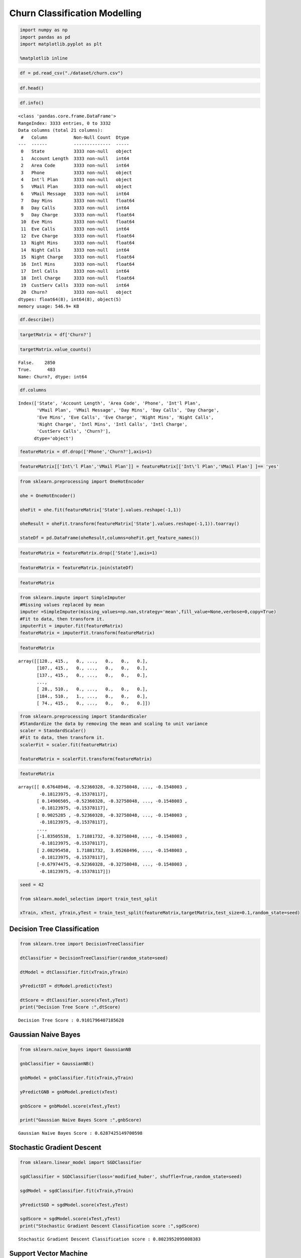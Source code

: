 Churn Classification Modelling
==============================

.. code:: ipython3

    import numpy as np 
    import pandas as pd 
    import matplotlib.pyplot as plt 
    
    %matplotlib inline

.. code:: ipython3

    df = pd.read_csv("./dataset/churn.csv")

.. code:: ipython3

    df.head()




.. raw:: html

    <div>
    <style scoped>
        .dataframe tbody tr th:only-of-type {
            vertical-align: middle;
        }
    
        .dataframe tbody tr th {
            vertical-align: top;
        }
    
        .dataframe thead th {
            text-align: right;
        }
    </style>
    <table border="1" class="dataframe">
      <thead>
        <tr style="text-align: right;">
          <th></th>
          <th>State</th>
          <th>Account Length</th>
          <th>Area Code</th>
          <th>Phone</th>
          <th>Int'l Plan</th>
          <th>VMail Plan</th>
          <th>VMail Message</th>
          <th>Day Mins</th>
          <th>Day Calls</th>
          <th>Day Charge</th>
          <th>...</th>
          <th>Eve Calls</th>
          <th>Eve Charge</th>
          <th>Night Mins</th>
          <th>Night Calls</th>
          <th>Night Charge</th>
          <th>Intl Mins</th>
          <th>Intl Calls</th>
          <th>Intl Charge</th>
          <th>CustServ Calls</th>
          <th>Churn?</th>
        </tr>
      </thead>
      <tbody>
        <tr>
          <th>0</th>
          <td>KS</td>
          <td>128</td>
          <td>415</td>
          <td>382-4657</td>
          <td>no</td>
          <td>yes</td>
          <td>25</td>
          <td>265.1</td>
          <td>110</td>
          <td>45.07</td>
          <td>...</td>
          <td>99</td>
          <td>16.78</td>
          <td>244.7</td>
          <td>91</td>
          <td>11.01</td>
          <td>10.0</td>
          <td>3</td>
          <td>2.70</td>
          <td>1</td>
          <td>False.</td>
        </tr>
        <tr>
          <th>1</th>
          <td>OH</td>
          <td>107</td>
          <td>415</td>
          <td>371-7191</td>
          <td>no</td>
          <td>yes</td>
          <td>26</td>
          <td>161.6</td>
          <td>123</td>
          <td>27.47</td>
          <td>...</td>
          <td>103</td>
          <td>16.62</td>
          <td>254.4</td>
          <td>103</td>
          <td>11.45</td>
          <td>13.7</td>
          <td>3</td>
          <td>3.70</td>
          <td>1</td>
          <td>False.</td>
        </tr>
        <tr>
          <th>2</th>
          <td>NJ</td>
          <td>137</td>
          <td>415</td>
          <td>358-1921</td>
          <td>no</td>
          <td>no</td>
          <td>0</td>
          <td>243.4</td>
          <td>114</td>
          <td>41.38</td>
          <td>...</td>
          <td>110</td>
          <td>10.30</td>
          <td>162.6</td>
          <td>104</td>
          <td>7.32</td>
          <td>12.2</td>
          <td>5</td>
          <td>3.29</td>
          <td>0</td>
          <td>False.</td>
        </tr>
        <tr>
          <th>3</th>
          <td>OH</td>
          <td>84</td>
          <td>408</td>
          <td>375-9999</td>
          <td>yes</td>
          <td>no</td>
          <td>0</td>
          <td>299.4</td>
          <td>71</td>
          <td>50.90</td>
          <td>...</td>
          <td>88</td>
          <td>5.26</td>
          <td>196.9</td>
          <td>89</td>
          <td>8.86</td>
          <td>6.6</td>
          <td>7</td>
          <td>1.78</td>
          <td>2</td>
          <td>False.</td>
        </tr>
        <tr>
          <th>4</th>
          <td>OK</td>
          <td>75</td>
          <td>415</td>
          <td>330-6626</td>
          <td>yes</td>
          <td>no</td>
          <td>0</td>
          <td>166.7</td>
          <td>113</td>
          <td>28.34</td>
          <td>...</td>
          <td>122</td>
          <td>12.61</td>
          <td>186.9</td>
          <td>121</td>
          <td>8.41</td>
          <td>10.1</td>
          <td>3</td>
          <td>2.73</td>
          <td>3</td>
          <td>False.</td>
        </tr>
      </tbody>
    </table>
    <p>5 rows × 21 columns</p>
    </div>



.. code:: ipython3

    df.info()


.. parsed-literal::

    <class 'pandas.core.frame.DataFrame'>
    RangeIndex: 3333 entries, 0 to 3332
    Data columns (total 21 columns):
     #   Column          Non-Null Count  Dtype  
    ---  ------          --------------  -----  
     0   State           3333 non-null   object 
     1   Account Length  3333 non-null   int64  
     2   Area Code       3333 non-null   int64  
     3   Phone           3333 non-null   object 
     4   Int'l Plan      3333 non-null   object 
     5   VMail Plan      3333 non-null   object 
     6   VMail Message   3333 non-null   int64  
     7   Day Mins        3333 non-null   float64
     8   Day Calls       3333 non-null   int64  
     9   Day Charge      3333 non-null   float64
     10  Eve Mins        3333 non-null   float64
     11  Eve Calls       3333 non-null   int64  
     12  Eve Charge      3333 non-null   float64
     13  Night Mins      3333 non-null   float64
     14  Night Calls     3333 non-null   int64  
     15  Night Charge    3333 non-null   float64
     16  Intl Mins       3333 non-null   float64
     17  Intl Calls      3333 non-null   int64  
     18  Intl Charge     3333 non-null   float64
     19  CustServ Calls  3333 non-null   int64  
     20  Churn?          3333 non-null   object 
    dtypes: float64(8), int64(8), object(5)
    memory usage: 546.9+ KB


.. code:: ipython3

    df.describe()




.. raw:: html

    <div>
    <style scoped>
        .dataframe tbody tr th:only-of-type {
            vertical-align: middle;
        }
    
        .dataframe tbody tr th {
            vertical-align: top;
        }
    
        .dataframe thead th {
            text-align: right;
        }
    </style>
    <table border="1" class="dataframe">
      <thead>
        <tr style="text-align: right;">
          <th></th>
          <th>Account Length</th>
          <th>Area Code</th>
          <th>VMail Message</th>
          <th>Day Mins</th>
          <th>Day Calls</th>
          <th>Day Charge</th>
          <th>Eve Mins</th>
          <th>Eve Calls</th>
          <th>Eve Charge</th>
          <th>Night Mins</th>
          <th>Night Calls</th>
          <th>Night Charge</th>
          <th>Intl Mins</th>
          <th>Intl Calls</th>
          <th>Intl Charge</th>
          <th>CustServ Calls</th>
        </tr>
      </thead>
      <tbody>
        <tr>
          <th>count</th>
          <td>3333.000000</td>
          <td>3333.000000</td>
          <td>3333.000000</td>
          <td>3333.000000</td>
          <td>3333.000000</td>
          <td>3333.000000</td>
          <td>3333.000000</td>
          <td>3333.000000</td>
          <td>3333.000000</td>
          <td>3333.000000</td>
          <td>3333.000000</td>
          <td>3333.000000</td>
          <td>3333.000000</td>
          <td>3333.000000</td>
          <td>3333.000000</td>
          <td>3333.000000</td>
        </tr>
        <tr>
          <th>mean</th>
          <td>101.064806</td>
          <td>437.182418</td>
          <td>8.099010</td>
          <td>179.775098</td>
          <td>100.435644</td>
          <td>30.562307</td>
          <td>200.980348</td>
          <td>100.114311</td>
          <td>17.083540</td>
          <td>200.872037</td>
          <td>100.107711</td>
          <td>9.039325</td>
          <td>10.237294</td>
          <td>4.479448</td>
          <td>2.764581</td>
          <td>1.562856</td>
        </tr>
        <tr>
          <th>std</th>
          <td>39.822106</td>
          <td>42.371290</td>
          <td>13.688365</td>
          <td>54.467389</td>
          <td>20.069084</td>
          <td>9.259435</td>
          <td>50.713844</td>
          <td>19.922625</td>
          <td>4.310668</td>
          <td>50.573847</td>
          <td>19.568609</td>
          <td>2.275873</td>
          <td>2.791840</td>
          <td>2.461214</td>
          <td>0.753773</td>
          <td>1.315491</td>
        </tr>
        <tr>
          <th>min</th>
          <td>1.000000</td>
          <td>408.000000</td>
          <td>0.000000</td>
          <td>0.000000</td>
          <td>0.000000</td>
          <td>0.000000</td>
          <td>0.000000</td>
          <td>0.000000</td>
          <td>0.000000</td>
          <td>23.200000</td>
          <td>33.000000</td>
          <td>1.040000</td>
          <td>0.000000</td>
          <td>0.000000</td>
          <td>0.000000</td>
          <td>0.000000</td>
        </tr>
        <tr>
          <th>25%</th>
          <td>74.000000</td>
          <td>408.000000</td>
          <td>0.000000</td>
          <td>143.700000</td>
          <td>87.000000</td>
          <td>24.430000</td>
          <td>166.600000</td>
          <td>87.000000</td>
          <td>14.160000</td>
          <td>167.000000</td>
          <td>87.000000</td>
          <td>7.520000</td>
          <td>8.500000</td>
          <td>3.000000</td>
          <td>2.300000</td>
          <td>1.000000</td>
        </tr>
        <tr>
          <th>50%</th>
          <td>101.000000</td>
          <td>415.000000</td>
          <td>0.000000</td>
          <td>179.400000</td>
          <td>101.000000</td>
          <td>30.500000</td>
          <td>201.400000</td>
          <td>100.000000</td>
          <td>17.120000</td>
          <td>201.200000</td>
          <td>100.000000</td>
          <td>9.050000</td>
          <td>10.300000</td>
          <td>4.000000</td>
          <td>2.780000</td>
          <td>1.000000</td>
        </tr>
        <tr>
          <th>75%</th>
          <td>127.000000</td>
          <td>510.000000</td>
          <td>20.000000</td>
          <td>216.400000</td>
          <td>114.000000</td>
          <td>36.790000</td>
          <td>235.300000</td>
          <td>114.000000</td>
          <td>20.000000</td>
          <td>235.300000</td>
          <td>113.000000</td>
          <td>10.590000</td>
          <td>12.100000</td>
          <td>6.000000</td>
          <td>3.270000</td>
          <td>2.000000</td>
        </tr>
        <tr>
          <th>max</th>
          <td>243.000000</td>
          <td>510.000000</td>
          <td>51.000000</td>
          <td>350.800000</td>
          <td>165.000000</td>
          <td>59.640000</td>
          <td>363.700000</td>
          <td>170.000000</td>
          <td>30.910000</td>
          <td>395.000000</td>
          <td>175.000000</td>
          <td>17.770000</td>
          <td>20.000000</td>
          <td>20.000000</td>
          <td>5.400000</td>
          <td>9.000000</td>
        </tr>
      </tbody>
    </table>
    </div>



.. code:: ipython3

    targetMatrix = df['Churn?']

.. code:: ipython3

    targetMatrix.value_counts()




.. parsed-literal::

    False.    2850
    True.      483
    Name: Churn?, dtype: int64



.. code:: ipython3

    df.columns




.. parsed-literal::

    Index(['State', 'Account Length', 'Area Code', 'Phone', 'Int'l Plan',
           'VMail Plan', 'VMail Message', 'Day Mins', 'Day Calls', 'Day Charge',
           'Eve Mins', 'Eve Calls', 'Eve Charge', 'Night Mins', 'Night Calls',
           'Night Charge', 'Intl Mins', 'Intl Calls', 'Intl Charge',
           'CustServ Calls', 'Churn?'],
          dtype='object')



.. code:: ipython3

    featureMatrix = df.drop(['Phone','Churn?'],axis=1)

.. code:: ipython3

    featureMatrix[['Int\'l Plan','VMail Plan']] = featureMatrix[['Int\'l Plan','VMail Plan'] ]== 'yes'

.. code:: ipython3

    from sklearn.preprocessing import OneHotEncoder
    
    ohe = OneHotEncoder()
    
    oheFit = ohe.fit(featureMatrix['State'].values.reshape(-1,1))
    
    oheResult = oheFit.transform(featureMatrix['State'].values.reshape(-1,1)).toarray()
    
    stateDf = pd.DataFrame(oheResult,columns=oheFit.get_feature_names())

.. code:: ipython3

    featureMatrix = featureMatrix.drop(['State'],axis=1)

.. code:: ipython3

    featureMatrix = featureMatrix.join(stateDf)

.. code:: ipython3

    featureMatrix




.. raw:: html

    <div>
    <style scoped>
        .dataframe tbody tr th:only-of-type {
            vertical-align: middle;
        }
    
        .dataframe tbody tr th {
            vertical-align: top;
        }
    
        .dataframe thead th {
            text-align: right;
        }
    </style>
    <table border="1" class="dataframe">
      <thead>
        <tr style="text-align: right;">
          <th></th>
          <th>Account Length</th>
          <th>Area Code</th>
          <th>Int'l Plan</th>
          <th>VMail Plan</th>
          <th>VMail Message</th>
          <th>Day Mins</th>
          <th>Day Calls</th>
          <th>Day Charge</th>
          <th>Eve Mins</th>
          <th>Eve Calls</th>
          <th>...</th>
          <th>x0_SD</th>
          <th>x0_TN</th>
          <th>x0_TX</th>
          <th>x0_UT</th>
          <th>x0_VA</th>
          <th>x0_VT</th>
          <th>x0_WA</th>
          <th>x0_WI</th>
          <th>x0_WV</th>
          <th>x0_WY</th>
        </tr>
      </thead>
      <tbody>
        <tr>
          <th>0</th>
          <td>128</td>
          <td>415</td>
          <td>False</td>
          <td>True</td>
          <td>25</td>
          <td>265.1</td>
          <td>110</td>
          <td>45.07</td>
          <td>197.4</td>
          <td>99</td>
          <td>...</td>
          <td>0.0</td>
          <td>0.0</td>
          <td>0.0</td>
          <td>0.0</td>
          <td>0.0</td>
          <td>0.0</td>
          <td>0.0</td>
          <td>0.0</td>
          <td>0.0</td>
          <td>0.0</td>
        </tr>
        <tr>
          <th>1</th>
          <td>107</td>
          <td>415</td>
          <td>False</td>
          <td>True</td>
          <td>26</td>
          <td>161.6</td>
          <td>123</td>
          <td>27.47</td>
          <td>195.5</td>
          <td>103</td>
          <td>...</td>
          <td>0.0</td>
          <td>0.0</td>
          <td>0.0</td>
          <td>0.0</td>
          <td>0.0</td>
          <td>0.0</td>
          <td>0.0</td>
          <td>0.0</td>
          <td>0.0</td>
          <td>0.0</td>
        </tr>
        <tr>
          <th>2</th>
          <td>137</td>
          <td>415</td>
          <td>False</td>
          <td>False</td>
          <td>0</td>
          <td>243.4</td>
          <td>114</td>
          <td>41.38</td>
          <td>121.2</td>
          <td>110</td>
          <td>...</td>
          <td>0.0</td>
          <td>0.0</td>
          <td>0.0</td>
          <td>0.0</td>
          <td>0.0</td>
          <td>0.0</td>
          <td>0.0</td>
          <td>0.0</td>
          <td>0.0</td>
          <td>0.0</td>
        </tr>
        <tr>
          <th>3</th>
          <td>84</td>
          <td>408</td>
          <td>True</td>
          <td>False</td>
          <td>0</td>
          <td>299.4</td>
          <td>71</td>
          <td>50.90</td>
          <td>61.9</td>
          <td>88</td>
          <td>...</td>
          <td>0.0</td>
          <td>0.0</td>
          <td>0.0</td>
          <td>0.0</td>
          <td>0.0</td>
          <td>0.0</td>
          <td>0.0</td>
          <td>0.0</td>
          <td>0.0</td>
          <td>0.0</td>
        </tr>
        <tr>
          <th>4</th>
          <td>75</td>
          <td>415</td>
          <td>True</td>
          <td>False</td>
          <td>0</td>
          <td>166.7</td>
          <td>113</td>
          <td>28.34</td>
          <td>148.3</td>
          <td>122</td>
          <td>...</td>
          <td>0.0</td>
          <td>0.0</td>
          <td>0.0</td>
          <td>0.0</td>
          <td>0.0</td>
          <td>0.0</td>
          <td>0.0</td>
          <td>0.0</td>
          <td>0.0</td>
          <td>0.0</td>
        </tr>
        <tr>
          <th>...</th>
          <td>...</td>
          <td>...</td>
          <td>...</td>
          <td>...</td>
          <td>...</td>
          <td>...</td>
          <td>...</td>
          <td>...</td>
          <td>...</td>
          <td>...</td>
          <td>...</td>
          <td>...</td>
          <td>...</td>
          <td>...</td>
          <td>...</td>
          <td>...</td>
          <td>...</td>
          <td>...</td>
          <td>...</td>
          <td>...</td>
          <td>...</td>
        </tr>
        <tr>
          <th>3328</th>
          <td>192</td>
          <td>415</td>
          <td>False</td>
          <td>True</td>
          <td>36</td>
          <td>156.2</td>
          <td>77</td>
          <td>26.55</td>
          <td>215.5</td>
          <td>126</td>
          <td>...</td>
          <td>0.0</td>
          <td>0.0</td>
          <td>0.0</td>
          <td>0.0</td>
          <td>0.0</td>
          <td>0.0</td>
          <td>0.0</td>
          <td>0.0</td>
          <td>0.0</td>
          <td>0.0</td>
        </tr>
        <tr>
          <th>3329</th>
          <td>68</td>
          <td>415</td>
          <td>False</td>
          <td>False</td>
          <td>0</td>
          <td>231.1</td>
          <td>57</td>
          <td>39.29</td>
          <td>153.4</td>
          <td>55</td>
          <td>...</td>
          <td>0.0</td>
          <td>0.0</td>
          <td>0.0</td>
          <td>0.0</td>
          <td>0.0</td>
          <td>0.0</td>
          <td>0.0</td>
          <td>0.0</td>
          <td>1.0</td>
          <td>0.0</td>
        </tr>
        <tr>
          <th>3330</th>
          <td>28</td>
          <td>510</td>
          <td>False</td>
          <td>False</td>
          <td>0</td>
          <td>180.8</td>
          <td>109</td>
          <td>30.74</td>
          <td>288.8</td>
          <td>58</td>
          <td>...</td>
          <td>0.0</td>
          <td>0.0</td>
          <td>0.0</td>
          <td>0.0</td>
          <td>0.0</td>
          <td>0.0</td>
          <td>0.0</td>
          <td>0.0</td>
          <td>0.0</td>
          <td>0.0</td>
        </tr>
        <tr>
          <th>3331</th>
          <td>184</td>
          <td>510</td>
          <td>True</td>
          <td>False</td>
          <td>0</td>
          <td>213.8</td>
          <td>105</td>
          <td>36.35</td>
          <td>159.6</td>
          <td>84</td>
          <td>...</td>
          <td>0.0</td>
          <td>0.0</td>
          <td>0.0</td>
          <td>0.0</td>
          <td>0.0</td>
          <td>0.0</td>
          <td>0.0</td>
          <td>0.0</td>
          <td>0.0</td>
          <td>0.0</td>
        </tr>
        <tr>
          <th>3332</th>
          <td>74</td>
          <td>415</td>
          <td>False</td>
          <td>True</td>
          <td>25</td>
          <td>234.4</td>
          <td>113</td>
          <td>39.85</td>
          <td>265.9</td>
          <td>82</td>
          <td>...</td>
          <td>0.0</td>
          <td>1.0</td>
          <td>0.0</td>
          <td>0.0</td>
          <td>0.0</td>
          <td>0.0</td>
          <td>0.0</td>
          <td>0.0</td>
          <td>0.0</td>
          <td>0.0</td>
        </tr>
      </tbody>
    </table>
    <p>3333 rows × 69 columns</p>
    </div>



.. code:: ipython3

    from sklearn.impute import SimpleImputer
    #Missing values replaced by mean
    imputer =SimpleImputer(missing_values=np.nan,strategy='mean',fill_value=None,verbose=0,copy=True)
    #Fit to data, then transform it.
    imputerFit = imputer.fit(featureMatrix)
    featureMatrix = imputerFit.transform(featureMatrix)

.. code:: ipython3

    featureMatrix




.. parsed-literal::

    array([[128., 415.,   0., ...,   0.,   0.,   0.],
           [107., 415.,   0., ...,   0.,   0.,   0.],
           [137., 415.,   0., ...,   0.,   0.,   0.],
           ...,
           [ 28., 510.,   0., ...,   0.,   0.,   0.],
           [184., 510.,   1., ...,   0.,   0.,   0.],
           [ 74., 415.,   0., ...,   0.,   0.,   0.]])



.. code:: ipython3

    from sklearn.preprocessing import StandardScaler
    #Standardize the data by removing the mean and scaling to unit variance
    scaler = StandardScaler()
    #Fit to data, then transform it.
    scalerFit = scaler.fit(featureMatrix)
    
    featureMatrix = scalerFit.transform(featureMatrix)

.. code:: ipython3

    featureMatrix




.. parsed-literal::

    array([[ 0.67648946, -0.52360328, -0.32758048, ..., -0.1548003 ,
            -0.18123975, -0.15378117],
           [ 0.14906505, -0.52360328, -0.32758048, ..., -0.1548003 ,
            -0.18123975, -0.15378117],
           [ 0.9025285 , -0.52360328, -0.32758048, ..., -0.1548003 ,
            -0.18123975, -0.15378117],
           ...,
           [-1.83505538,  1.71881732, -0.32758048, ..., -0.1548003 ,
            -0.18123975, -0.15378117],
           [ 2.08295458,  1.71881732,  3.05268496, ..., -0.1548003 ,
            -0.18123975, -0.15378117],
           [-0.67974475, -0.52360328, -0.32758048, ..., -0.1548003 ,
            -0.18123975, -0.15378117]])



.. code:: ipython3

    seed = 42
    
    from sklearn.model_selection import train_test_split
    
    xTrain, xTest, yTrain,yTest = train_test_split(featureMatrix,targetMatrix,test_size=0.1,random_state=seed)

Decision Tree Classification
----------------------------

.. code:: ipython3

    from sklearn.tree import DecisionTreeClassifier
    
    dtClassifier = DecisionTreeClassifier(random_state=seed)
    
    dtModel = dtClassifier.fit(xTrain,yTrain)
    
    yPredictDT = dtModel.predict(xTest)
    
    dtScore = dtClassifier.score(xTest,yTest)
    print("Decision Tree Score :",dtScore)


.. parsed-literal::

    Decision Tree Score : 0.9101796407185628


Gaussian Naive Bayes
--------------------

.. code:: ipython3

    from sklearn.naive_bayes import GaussianNB
    
    gnbClassifier = GaussianNB()
    
    gnbModel = gnbClassifier.fit(xTrain,yTrain)
    
    yPredictGNB = gnbModel.predict(xTest)
    
    gnbScore = gnbModel.score(xTest,yTest)
    
    print("Gaussian Naive Bayes Score :",gnbScore)


.. parsed-literal::

    Gaussian Naive Bayes Score : 0.6287425149700598


Stochastic Gradient Descent
---------------------------

.. code:: ipython3

    from sklearn.linear_model import SGDClassifier
    
    sgdClassifier = SGDClassifier(loss='modified_huber', shuffle=True,random_state=seed)
    
    sgdModel = sgdClassifier.fit(xTrain,yTrain)
    
    yPredictSGD = sgdModel.score(xTest,yTest)
    
    sgdScore = sgdModel.score(xTest,yTest)
    print("Stochastic Gradient Descent Classification score :",sgdScore)


.. parsed-literal::

    Stochastic Gradient Descent Classification score : 0.8023952095808383


Support Vector Machine
----------------------

.. code:: ipython3

    from sklearn.svm import SVC
    
    svClassifier = SVC(kernel="linear", C=0.025,random_state=seed)
    svModel = svClassifier.fit(xTrain, yTrain)
    yPredictSV = svClassifier.predict(xTest)
    
    svScore = svClassifier.score(xTest, yTest)
    print('SVM Classifier : ',svScore)


.. parsed-literal::

    SVM Classifier :  0.8383233532934131


Random Forest
-------------

.. code:: ipython3

    from sklearn.ensemble import RandomForestClassifier
    rfClassifier = RandomForestClassifier(max_depth=5, n_estimators=10, max_features=10,random_state=seed)
    rfModel = rfClassifier.fit(xTrain, yTrain)
    yPredictRF = rfClassifier.predict(xTest)
    rfScore = rfClassifier.score(xTest, yTest)
    print('Random Forest Classifier : ',rfScore)


.. parsed-literal::

    Random Forest Classifier :  0.874251497005988


Random Forest (Parameter Tuning)
--------------------------------

.. code:: ipython3

    from sklearn.ensemble import RandomForestClassifier
    rfClassifier = RandomForestClassifier(max_depth=5, n_estimators=15, max_features=60,random_state=seed)
    rfModel = rfClassifier.fit(xTrain, yTrain)
    yPredictRF = rfClassifier.predict(xTest)
    rfScore = rfClassifier.score(xTest, yTest)
    print('Random Forest Classifier : ',rfScore)


.. parsed-literal::

    Random Forest Classifier :  0.9431137724550899


Imbalance in target classes
---------------------------

-  Some classification problems can exhibit a large imbalance in the
   distribution of the target classes.
-  for instance there could be several times more negative samples than
   positive samples. In such cases it is recommended to use stratified
   sampling as implemented in StratifiedKFold and StratifiedShuffleSplit
   to ensure that relative class frequencies is approximately preserved
   in each train and validation fold.

.. code:: ipython3

    from sklearn.model_selection import StratifiedShuffleSplit
    
    sss = StratifiedShuffleSplit(n_splits=1,test_size=0.1,random_state=7)
    sss.get_n_splits(featureMatrix,targetMatrix)
    
    print(sss)


.. parsed-literal::

    StratifiedShuffleSplit(n_splits=1, random_state=7, test_size=0.1,
                train_size=None)


.. code:: ipython3

    from sklearn.tree import DecisionTreeClassifier
    from sklearn.naive_bayes import GaussianNB
    from sklearn.ensemble import RandomForestClassifier,AdaBoostClassifier
    from sklearn.linear_model import SGDClassifier
    from sklearn.neighbors import KNeighborsClassifier
    from sklearn.svm import SVC,LinearSVC
    from sklearn.multiclass import OneVsRestClassifier
    
    
    classifiers = [
        DecisionTreeClassifier(),
        GaussianNB(),
        SGDClassifier(loss='modified_huber', shuffle=True),
        SVC(kernel="linear", C=0.025),
        KNeighborsClassifier(),
        OneVsRestClassifier(LinearSVC()),
        RandomForestClassifier(max_depth=5, n_estimators=10, max_features=10),
        AdaBoostClassifier(),
       ]
    for clf in classifiers:
        score=0
        for train_index, test_index in sss.split(featureMatrix,targetMatrix):
            X_train, X_test = featureMatrix[train_index], featureMatrix[test_index]
            y_train, y_test = targetMatrix[train_index], targetMatrix[test_index]
            clf.fit(X_train, y_train)
            score=score+clf.score(X_test, y_test)
        print(clf,score)


.. parsed-literal::

    DecisionTreeClassifier() 0.8862275449101796
    GaussianNB() 0.6137724550898204
    SGDClassifier(loss='modified_huber') 0.7784431137724551
    SVC(C=0.025, kernel='linear') 0.8562874251497006
    KNeighborsClassifier() 0.8592814371257484


.. parsed-literal::

    /home/nishant/anaconda3/lib/python3.8/site-packages/sklearn/svm/_base.py:976: ConvergenceWarning: Liblinear failed to converge, increase the number of iterations.
      warnings.warn("Liblinear failed to converge, increase "


.. parsed-literal::

    OneVsRestClassifier(estimator=LinearSVC()) 0.8652694610778443
    RandomForestClassifier(max_depth=5, max_features=10, n_estimators=10) 0.8862275449101796
    AdaBoostClassifier() 0.8832335329341318

